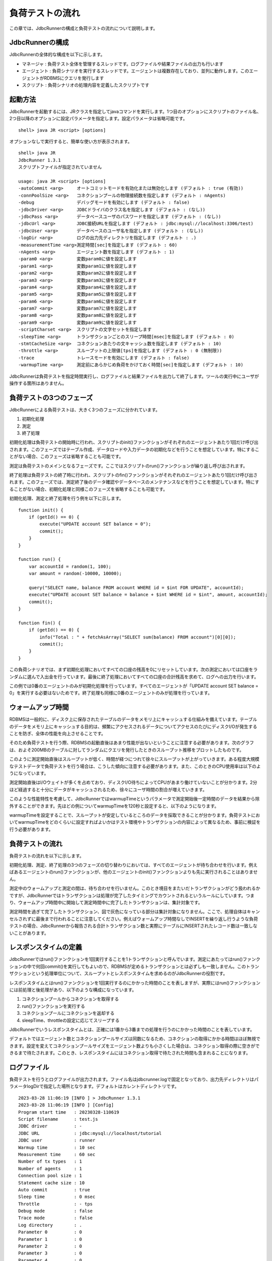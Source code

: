 負荷テストの流れ
================

この章では、JdbcRunnerの構成と負荷テストの流れについて説明します。

JdbcRunnerの構成
----------------

JdbcRunnerの全体的な構成を以下に示します。

.. image:: images/architecture.png

* マネージャ : 負荷テスト全体を管理するスレッドです。ログファイルや結果ファイルの出力も行います
* エージェント : 負荷シナリオを実行するスレッドです。エージェントは複数存在しており、並列に動作します。このエージェントがRDBMSにクエリを発行します
* スクリプト : 負荷シナリオの処理内容を定義したスクリプトです

起動方法
--------

JdbcRunnerを起動するには、JRクラスを指定してjavaコマンドを実行します。1つ目のオプションにスクリプトのファイル名、2つ目以降のオプションに設定パラメータを指定します。設定パラメータは省略可能です。 ::

  shell> java JR <script> [options]

オプションなしで実行すると、簡単な使い方が表示されます。 ::

  shell> java JR
  JdbcRunner 1.3.1
  スクリプトファイルが指定されていません

  usage: java JR <script> [options]
  -autoCommit <arg>     オートコミットモードを有効化または無効化します (デフォルト : true (有効))
  -connPoolSize <arg>   コネクションプールの物理接続数を指定します (デフォルト : nAgents)
  -debug                デバッグモードを有効にします (デフォルト : false)
  -jdbcDriver <arg>     JDBCドライバのクラス名を指定します (デフォルト : (なし))
  -jdbcPass <arg>       データベースユーザのパスワードを指定します (デフォルト : (なし))
  -jdbcUrl <arg>        JDBC接続URLを指定します (デフォルト : jdbc:mysql://localhost:3306/test)
  -jdbcUser <arg>       データベースのユーザ名を指定します (デフォルト : (なし))
  -logDir <arg>         ログの出力先ディレクトリを指定します (デフォルト : .)
  -measurementTime <arg>測定時間[sec]を指定します (デフォルト : 60)
  -nAgents <arg>        エージェント数を指定します (デフォルト : 1)
  -param0 <arg>         変数param0に値を設定します
  -param1 <arg>         変数param1に値を設定します
  -param2 <arg>         変数param2に値を設定します
  -param3 <arg>         変数param3に値を設定します
  -param4 <arg>         変数param4に値を設定します
  -param5 <arg>         変数param5に値を設定します
  -param6 <arg>         変数param6に値を設定します
  -param7 <arg>         変数param7に値を設定します
  -param8 <arg>         変数param8に値を設定します
  -param9 <arg>         変数param9に値を設定します
  -scriptCharset <arg>  スクリプトの文字セットを指定します
  -sleepTime <arg>      トランザクションごとのスリープ時間[msec]を指定します (デフォルト : 0)
  -stmtCacheSize <arg>  コネクションあたりの文キャッシュ数を指定します (デフォルト : 10)
  -throttle <arg>       スループットの上限値[tps]を指定します (デフォルト : 0 (無制限))
  -trace                トレースモードを有効にします (デフォルト : false)
  -warmupTime <arg>     測定前にあらかじめ負荷をかけておく時間[sec]を指定します (デフォルト : 10)

JdbcRunnerは負荷テストを指定時間実行し、ログファイルと結果ファイルを出力して終了します。ツールの実行中にユーザが操作する箇所はありません。

負荷テストの3つのフェーズ
-------------------------

JdbcRunnerによる負荷テストは、大きく3つのフェーズに分かれています。

.. image:: images/phases.png

#. 初期化処理
#. 測定
#. 終了処理

初期化処理は負荷テストの開始時に行われ、スクリプトのinit()ファンクションがそれぞれのエージェントあたり1回だけ呼び出されます。このフェーズではテーブル作成、データロードや入力データの初期化などを行うことを想定しています。特にすることがない場合、このフェーズは省略することも可能です。

測定は負荷テストのメインとなるフェーズです。ここではスクリプトのrun()ファンクションが繰り返し呼び出されます。

終了処理は負荷テストの終了時に行われ、スクリプトのfin()ファンクションがそれぞれのエージェントあたり1回だけ呼び出されます。このフェーズでは、測定終了後のデータ確認やデータベースのメンテナンスなどを行うことを想定しています。特にすることがない場合、初期化処理と同様このフェーズを省略することも可能です。

初期化処理、測定と終了処理を行う例を以下に示します。 ::

  function init() {
      if (getId() == 0) {
          execute("UPDATE account SET balance = 0");
          commit();
      }
  }

  function run() {
      var accountId = random(1, 100);
      var amount = random(-10000, 10000);

      query("SELECT name, balance FROM account WHERE id = $int FOR UPDATE", accountId);
      execute("UPDATE account SET balance = balance + $int WHERE id = $int", amount, accountId);
      commit();
  }

  function fin() {
      if (getId() == 0) {
          info("Total : " + fetchAsArray("SELECT sum(balance) FROM account")[0][0]);
          commit();
      }
  }

この負荷シナリオでは、まず初期化処理においてすべての口座の残高を0にリセットしています。次の測定においては口座をランダムに選んで入出金を行っています。最後に終了処理においてすべての口座の合計残高を求めて、ログへの出力を行います。

この例では0番のエージェントのみが初期化処理を行っています。すべてのエージェントが「UPDATE account SET balance = 0」を実行する必要はないためです。終了処理も同様に0番のエージェントのみが処理を行っています。

ウォームアップ時間
------------------

RDBMSは一般的に、ディスク上に保存されたテーブルのデータをメモリ上にキャッシュする仕組みを備えています。テーブルのデータをメモリ上にキャッシュする目的は、頻繁にアクセスされるデータについてアクセスのたびにディスクI/Oが発生することを防ぎ、全体の性能を向上させることです。

そのため負荷テストを行う際、RDBMSの起動直後はあまり性能が出ないということに注意する必要があります。次のグラフは、およそ200MBのテーブルに対してランダムにクエリを発行したときのスループット推移をプロットしたものです。

.. image:: images/nowarmup_throughput.png

このように測定開始直後はスループットが低く、時間が経つにつれて徐々にスループットが上がっていきます。ある程度大規模なテストデータで負荷テストを行う場合は、こうした傾向に注意する必要があります。また、このときのCPU使用率は以下のようになっています。

.. image:: images/nowarmup_cpu.png

測定開始直後はI/Oウェイトが多くを占めており、ディスクI/O待ちによってCPUがあまり働けていないことが分かります。2分ほど経過すると十分にデータがキャッシュされるため、徐々にユーザ時間の割合が増えていきます。

このような性能特性を考慮して、JdbcRunnerではwarmupTimeというパラメータで測定開始後一定時間のデータを結果から除外することができます。先ほどの例についてwarmupTimeを120秒と設定すると、以下のようになります。

.. image:: images/warmup_throughput.png

warmupTimeを設定することで、スループットが安定しているところのデータを採取できることが分かります。負荷テストにおいてwarmupTimeをどのくらいに設定すればよいかはテスト環境やトランザクションの内容によって異なるため、事前に検証を行う必要があります。

負荷テストの流れ
----------------

負荷テストの流れを以下に示します。

.. image:: images/procedures.png

初期化処理、測定、終了処理の3つのフェーズの切り替わりにおいては、すべてのエージェントが待ち合わせを行います。例えばあるエージェントのrun()ファンクションが、他のエージェントのinit()ファンクションよりも先に実行されることはありません。

測定中のウォームアップと測定の間は、待ち合わせを行いません。このとき境目をまたいだトランザクションがどう扱われるかですが、JdbcRunnerではトランザクションは処理が完了したタイミングでカウントされるというルールにしています。つまり、ウォームアップ時間中に開始して測定時間中に完了したトランザクションは、集計対象です。

測定時間を過ぎて完了したトランザクション、図で灰色になっている部分は集計対象になりません。ここで、処理自体はキャンセルされずに最後まで行われることに注意してください。例えばウォームアップ時間なしでINSERTを繰り返し行うような負荷テストの場合、JdbcRunnerから報告される合計トランザクション数と実際にテーブルにINSERTされたレコード数は一致しないことがあります。

レスポンスタイムの定義
----------------------

JdbcRunnerではrun()ファンクションを1回実行することを1トランザクションと呼んでいます。測定にあたってはrun()ファンクションの中で何回commit()を実行してもよいので、RDBMSが定めるトランザクションとは必ずしも一致しません。このトランザクションという処理単位について、スループットとレスポンスタイムを求めるのがJdbcRunnerの役割です。

レスポンスタイムとはrun()ファンクションを1回実行するのにかかった時間のことを表しますが、実際にはrun()ファンクションには前処理と後処理があり、以下のような構成になっています。

.. image:: images/responsetime.png

#. コネクションプールからコネクションを取得する
#. run()ファンクションを実行する
#. コネクションプールにコネクションを返却する
#. sleepTime、throttleの設定に応じてスリープする

JdbcRunnerでいうレスポンスタイムとは、正確には1番から3番までの処理を行うのにかかった時間のことを表しています。

デフォルトではエージェント数とコネクションプールサイズは同数になるため、コネクションの取得にかかる時間はほぼ無視できます。設定を変えてコネクションプールサイズをエージェント数よりも小さくした場合は、コネクション取得の際に空きができるまで待たされます。このとき、レスポンスタイムにはコネクション取得で待たされた時間も含まれることになります。

ログファイル
------------

負荷テストを行うとログファイルが出力されます。ファイル名はjdbcrunner.logで固定となっており、出力先ディレクトリはパラメータlogDirで指定した場所となります。デフォルトはカレントディレクトリです。 ::

  2023-03-28 11:06:19 [INFO ] > JdbcRunner 1.3.1
  2023-03-28 11:06:19 [INFO ] [Config]
  Program start time   : 20230328-110619
  Script filename      : test.js
  JDBC driver          : -
  JDBC URL             : jdbc:mysql://localhost/tutorial
  JDBC user            : runner
  Warmup time          : 10 sec
  Measurement time     : 60 sec
  Number of tx types   : 1
  Number of agents     : 1
  Connection pool size : 1
  Statement cache size : 10
  Auto commit          : true
  Sleep time           : 0 msec
  Throttle             : - tps
  Debug mode           : false
  Trace mode           : false
  Log directory        : .
  Parameter 0          : 0
  Parameter 1          : 0
  Parameter 2          : 0
  Parameter 3          : 0
  Parameter 4          : 0
  Parameter 5          : 0
  Parameter 6          : 0
  Parameter 7          : 0
  Parameter 8          : 0
  Parameter 9          : 0
  2023-03-28 11:06:21 [INFO ] [Warmup] -9 sec, 1978 tps, (1978 tx)
  2023-03-28 11:06:22 [INFO ] [Warmup] -8 sec, 3057 tps, (5035 tx)
  2023-03-28 11:06:23 [INFO ] [Warmup] -7 sec, 3960 tps, (8995 tx)
  2023-03-28 11:06:24 [INFO ] [Warmup] -6 sec, 3884 tps, (12879 tx)
  2023-03-28 11:06:25 [INFO ] [Warmup] -5 sec, 4153 tps, (17032 tx)
  2023-03-28 11:06:26 [INFO ] [Warmup] -4 sec, 4038 tps, (21070 tx)
  2023-03-28 11:06:27 [INFO ] [Warmup] -3 sec, 4015 tps, (25085 tx)
  2023-03-28 11:06:28 [INFO ] [Warmup] -2 sec, 3949 tps, (29034 tx)
  2023-03-28 11:06:29 [INFO ] [Warmup] -1 sec, 4003 tps, (33037 tx)
  2023-03-28 11:06:30 [INFO ] [Warmup] 0 sec, 3996 tps, (37033 tx)
  2023-03-28 11:06:31 [INFO ] [Progress] 1 sec, 4014 tps, 4014 tx
  2023-03-28 11:06:32 [INFO ] [Progress] 2 sec, 4060 tps, 8074 tx
  2023-03-28 11:06:33 [INFO ] [Progress] 3 sec, 4082 tps, 12156 tx
  ...
  2023-03-28 11:07:28 [INFO ] [Progress] 58 sec, 3863 tps, 234680 tx
  2023-03-28 11:07:29 [INFO ] [Progress] 59 sec, 4054 tps, 238734 tx
  2023-03-28 11:07:30 [INFO ] [Progress] 60 sec, 4061 tps, 242795 tx
  2023-03-28 11:07:30 [INFO ] [Total tx count] 242795 tx
  2023-03-28 11:07:30 [INFO ] [Throughput] 4046.6 tps
  2023-03-28 11:07:30 [INFO ] [Response time (minimum)] 0 msec
  2023-03-28 11:07:30 [INFO ] [Response time (50%tile)] 0 msec
  2023-03-28 11:07:30 [INFO ] [Response time (90%tile)] 0 msec
  2023-03-28 11:07:30 [INFO ] [Response time (95%tile)] 0 msec
  2023-03-28 11:07:30 [INFO ] [Response time (99%tile)] 0 msec
  2023-03-28 11:07:30 [INFO ] [Response time (maximum)] 10 msec
  2023-03-28 11:07:30 [INFO ] < JdbcRunner SUCCESS

フォーマット
^^^^^^^^^^^^

ログファイルのフォーマットは以下のようになっています。 ::

  日時                レベル  メッセージ
  2023-03-28 11:06:31 [INFO ] [Progress] 1 sec, 4014 tps, 4014 tx

* 日時 : ログイベントが発生した日時です。標準出力には時刻のみ、ログファイルには日付と時刻が出力されます
* レベル : ログの重要度を表します。重要な方からERROR、WARN、INFO、DEBUG、TRACEの5種類が定義されています
* メッセージ : ログのメッセージです

開始ログと終了ログ
^^^^^^^^^^^^^^^^^^

ツールの起動時には以下の開始ログが出力されます。開始ログにはツール名とバージョン番号が含まれます。 ::

  2023-03-28 11:06:19 [INFO ] > JdbcRunner 1.3.1

ツールの終了時には以下の終了ログが出力されます。「SUCCESS」はツールが正常終了したことを表しています。 ::

  2023-03-28 11:07:30 [INFO ] < JdbcRunner SUCCESS

ツールが異常終了した場合は「ERROR」と出力されます。 ::

  2023-03-28 11:28:27 [INFO ] < JdbcRunner ERROR

設定パラメータ
^^^^^^^^^^^^^^

ツールの起動時に、設定パラメータが出力されます。 ::

  2023-03-28 11:06:19 [INFO ] [Config]
  Program start time   : 20230328-110619
  Script filename      : test.js
  JDBC driver          : -
  JDBC URL             : jdbc:mysql://localhost/tutorial
  JDBC user            : runner
  Warmup time          : 10 sec
  Measurement time     : 60 sec
  Number of tx types   : 1
  Number of agents     : 1
  Connection pool size : 1
  Statement cache size : 10
  Auto commit          : true
  Sleep time           : 0 msec
  Throttle             : - tps
  Debug mode           : false
  Trace mode           : false
  Log directory        : .
  Parameter 0          : 0
  Parameter 1          : 0
  Parameter 2          : 0
  Parameter 3          : 0
  Parameter 4          : 0
  Parameter 5          : 0
  Parameter 6          : 0
  Parameter 7          : 0
  Parameter 8          : 0
  Parameter 9          : 0

進捗状況
^^^^^^^^

ツールが正しく起動すればすぐに測定が開始されます。測定中は1秒おきに進捗状況が出力されます。 ::

  2023-03-28 11:06:21 [INFO ] [Warmup] -9 sec, 1978 tps, (1978 tx)
  2023-03-28 11:06:22 [INFO ] [Warmup] -8 sec, 3057 tps, (5035 tx)
  2023-03-28 11:06:23 [INFO ] [Warmup] -7 sec, 3960 tps, (8995 tx)
  2023-03-28 11:06:24 [INFO ] [Warmup] -6 sec, 3884 tps, (12879 tx)
  2023-03-28 11:06:25 [INFO ] [Warmup] -5 sec, 4153 tps, (17032 tx)
  2023-03-28 11:06:26 [INFO ] [Warmup] -4 sec, 4038 tps, (21070 tx)
  2023-03-28 11:06:27 [INFO ] [Warmup] -3 sec, 4015 tps, (25085 tx)
  2023-03-28 11:06:28 [INFO ] [Warmup] -2 sec, 3949 tps, (29034 tx)
  2023-03-28 11:06:29 [INFO ] [Warmup] -1 sec, 4003 tps, (33037 tx)
  2023-03-28 11:06:30 [INFO ] [Warmup] 0 sec, 3996 tps, (37033 tx)
  2023-03-28 11:06:31 [INFO ] [Progress] 1 sec, 4014 tps, 4014 tx
  2023-03-28 11:06:32 [INFO ] [Progress] 2 sec, 4060 tps, 8074 tx
  2023-03-28 11:06:33 [INFO ] [Progress] 3 sec, 4082 tps, 12156 tx
  ...
  2023-03-28 11:07:28 [INFO ] [Progress] 58 sec, 3863 tps, 234680 tx
  2023-03-28 11:07:29 [INFO ] [Progress] 59 sec, 4054 tps, 238734 tx
  2023-03-28 11:07:30 [INFO ] [Progress] 60 sec, 4061 tps, 242795 tx

[Warmup]はウォームアップ中の状況を表しています。トランザクションの集計開始後は[Progress]と表示されます。進捗状況には、経過時間、スループットと合計トランザクション数が含まれます。 ::

                                       経過時間 スループット 合計トランザクション数
  2023-03-28 11:06:21 [INFO ] [Warmup] -9 sec, 1978 tps, (1978 tx)

ウォームアップ時間を設定している場合、経過時間はマイナスの値からカウントアップし、ウォームアップが完了した時点が0秒となります。スループットは直近1秒間に完了したトランザクション数を表しています。合計トランザクション数はトランザクション集計開始後の合計トランザクション数を表します。ウォームアップ中も参考のために括弧つきでそれまでの合計トランザクション数を表示していますが、ウォームアップ中に処理したトランザクション数は最終結果には含まれません。

注意点として、進捗状況に出力されるスループット、合計トランザクション数は正確な値ではないということがあります。これは負荷テストの並列性を妨げないように、進捗状況の取得において排他制御を行っていないためです。進捗状況の表示は人間が目視で負荷テストの状況を確認するためのものですので、結果の分析などには結果ファイルのデータを使用してください。

JdbcRunnerを動かすクライアントの負荷が高すぎる場合、進捗の表示が大きく遅れる場合があります。進捗の表示が1秒以上遅れた場合は以下のような警告が出力されます。このときのスループット、合計トランザクションは不正確な値となっています。 ::

  2011-10-10 23:38:01 [INFO ] [Progress] 28 sec, 9029 tps, 205857 tx
  2011-10-10 23:38:03 [INFO ] [Progress] 29 sec, 21249 tps, 227106 tx
  2011-10-10 23:38:03 [WARN ] 表示が遅れています。実際の経過時間 : 30sec
  2011-10-10 23:38:03 [INFO ] [Progress] 30 sec, 0 tps, 227106 tx
  2011-10-10 23:38:04 [INFO ] [Progress] 31 sec, 4442 tps, 231548 tx

結果のサマリ
^^^^^^^^^^^^

負荷テストが正常に終了した場合、最後に結果のサマリが出力されます。 ::

  2023-03-28 11:07:30 [INFO ] [Total tx count] 242795 tx
  2023-03-28 11:07:30 [INFO ] [Throughput] 4046.6 tps
  2023-03-28 11:07:30 [INFO ] [Response time (minimum)] 0 msec
  2023-03-28 11:07:30 [INFO ] [Response time (50%tile)] 0 msec
  2023-03-28 11:07:30 [INFO ] [Response time (90%tile)] 0 msec
  2023-03-28 11:07:30 [INFO ] [Response time (95%tile)] 0 msec
  2023-03-28 11:07:30 [INFO ] [Response time (99%tile)] 0 msec
  2023-03-28 11:07:30 [INFO ] [Response time (maximum)] 10 msec
  2023-03-28 11:07:30 [INFO ] < JdbcRunner SUCCESS

* Total tx count : 合計トランザクション数が出力されます。ウォームアップ時間に行われたトランザクションは含まれません
* Throughput : スループットが出力されます
* Response time : レスポンスタイムの最小値、50パーセンタイル値(中央値)、90パーセンタイル値、95パーセンタイル値、99パーセンタイル値、最大値が出力されます

結果ファイル
------------

負荷テストが正常に終了すると、以下の2つの結果ファイルが出力されます。

#. レスポンスタイムの度数分布データ
#. スループットの時系列データ

レスポンスタイムの度数分布データ
^^^^^^^^^^^^^^^^^^^^^^^^^^^^^^^^

レスポンスタイムの度数分布データは、パラメータlogDirで指定したディレクトリにlog_<負荷テスト開始日時>_r.csvというファイル名で出力されます。 ::

  Response time[msec],Count
  0,242692
  1,16
  2,34
  3,37
  4,10
  5,2
  7,1
  8,1
  10,2

レスポンスタイムが0ミリ秒というのは、正確には0ミリ秒以上1ミリ秒未満であることを示しています。

スループットの時系列データ
^^^^^^^^^^^^^^^^^^^^^^^^^^

スループットの時系列データは、パラメータlogDirで指定したディレクトリにlog_<負荷テスト開始日時>_t.csvというファイル名で出力されます。 ::

  Elapsed time[sec],Throughput[tps]
  1,4014
  2,4060
  3,4081
  ...
  58,3863
  59,4054
  60,4062

1秒経過したときのスループットが4,014トランザクション/秒であるというのは、正確には経過時間が0秒以上1秒未満のときに完了したトランザクションが4,014個あるということを表しています。
